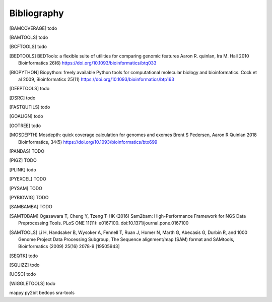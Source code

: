 Bibliography
============

.. [BAMCOVERAGE] todo

.. [BAMTOOLS] todo

.. [BCFTOOLS] todo

.. [BEDTOOLS] BEDTools: a flexible suite of utilities for comparing genomic features
   Aaron R. quinlan, Ira M. Hall 2010 Bioinformatics 26(6) 
   https://doi.org/10.1093/bioinformatics/btq033

.. [BIOPYTHON] Biopython: freely available Python tools for computational molecular biology
    and bioinformatics. Cock et al 2009, Bioinformatics 25(11) 
    https://doi.org/10.1093/bioinformatics/btp163

.. [DEEPTOOLS] todo

.. [DSRC] todo

.. [FASTQUTILS] todo

.. [GOALIGN] todo

.. [GOTREE] todo

.. [MOSDEPTH] Mosdepth: quick coverage calculation for genomes and exomes
      Brent S Pedersen, Aaron R Quinlan 2018 Bioinformatics, 34(5) 
      https://doi.org/10.1093/bioinformatics/btx699

.. [PANDAS] TODO

.. [PIGZ] TODO

.. [PLINK] todo

.. [PYEXCEL] TODO

.. [PYSAM] TODO

.. [PYBIGWIG] TODO

.. [SAMBAMBA] TODO

.. [SAMTOBAM] Ogasawara T, Cheng Y, Tzeng T-HK (2016) Sam2bam:
     High-Performance Framework for NGS Data Preprocessing Tools. PLoS ONE
     11(11): e0167100. doi:10.1371/journal.pone.0167100

.. [SAMTOOLS] Li H, Handsaker B, Wysoker A, Fennell T, Ruan J, Homer N, Marth G,
    Abecasis G, Durbin R, and 1000 Genome Project Data Processing Subgroup, The
    Sequence alignment/map (SAM) format and SAMtools, Bioinformatics (2009) 25(16)
    2078-9 [19505943]

.. [SEQTK] todo

.. [SQUIZZ] todo

.. [UCSC] todo

.. [WIGGLETOOLS] todo



mappy
py2bit
bedops
sra-tools
